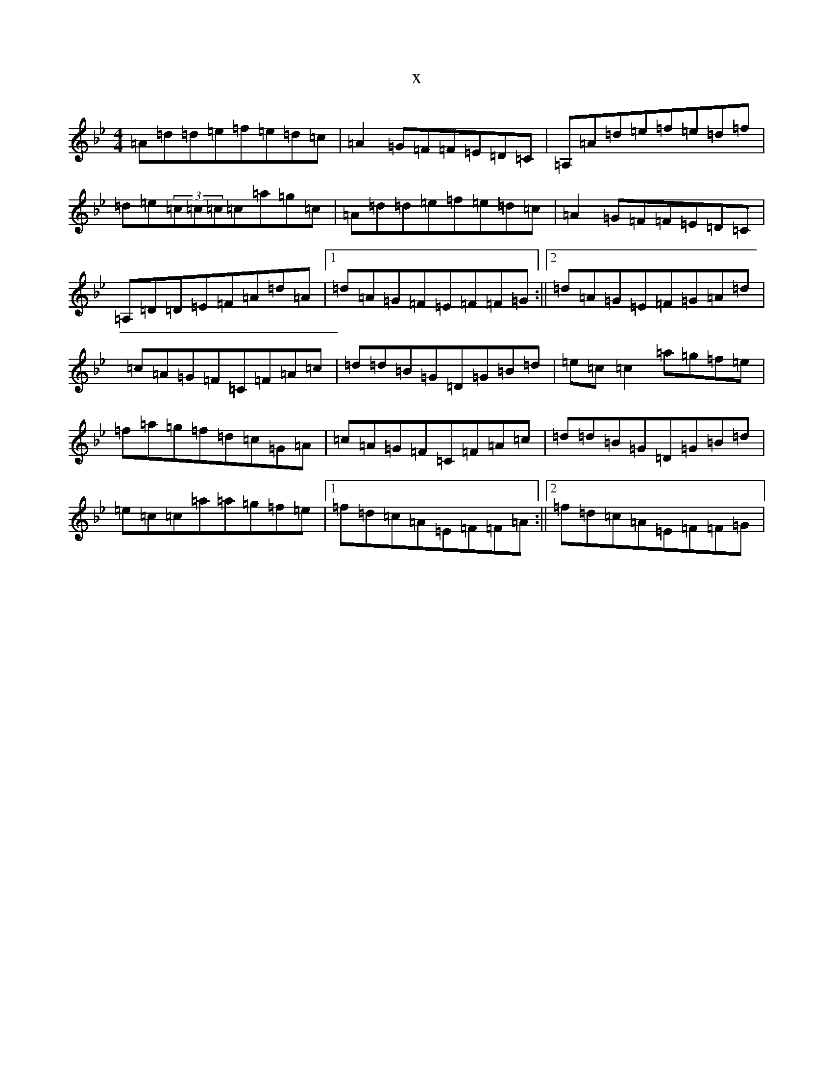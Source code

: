 X:9414
T:x
L:1/8
M:4/4
K: C Dorian
=A=d=d=e=f=e=d=c|=A2=G=F=F=E=D=C|=A,=A=d=e=f=e=d=f|=d=e(3=c=c=c=c=a=g=c|=A=d=d=e=f=e=d=c|=A2=G=F=F=E=D=C|=A,=D=D=E=F=A=d=A|1=d=A=G=F=E=F=F=G:||2=d=A=G=E=F=G=A=d|=c=A=G=F=C=F=A=c|=d=d=B=G=D=G=B=d|=e=c=c2=a=g=f=e|=f=a=g=f=d=c=G=A|=c=A=G=F=C=F=A=c|=d=d=B=G=D=G=B=d|=e=c=c=a=a=g=f=e|1=f=d=c=A=E=F=F=A:||2=f=d=c=A=E=F=F=G|
